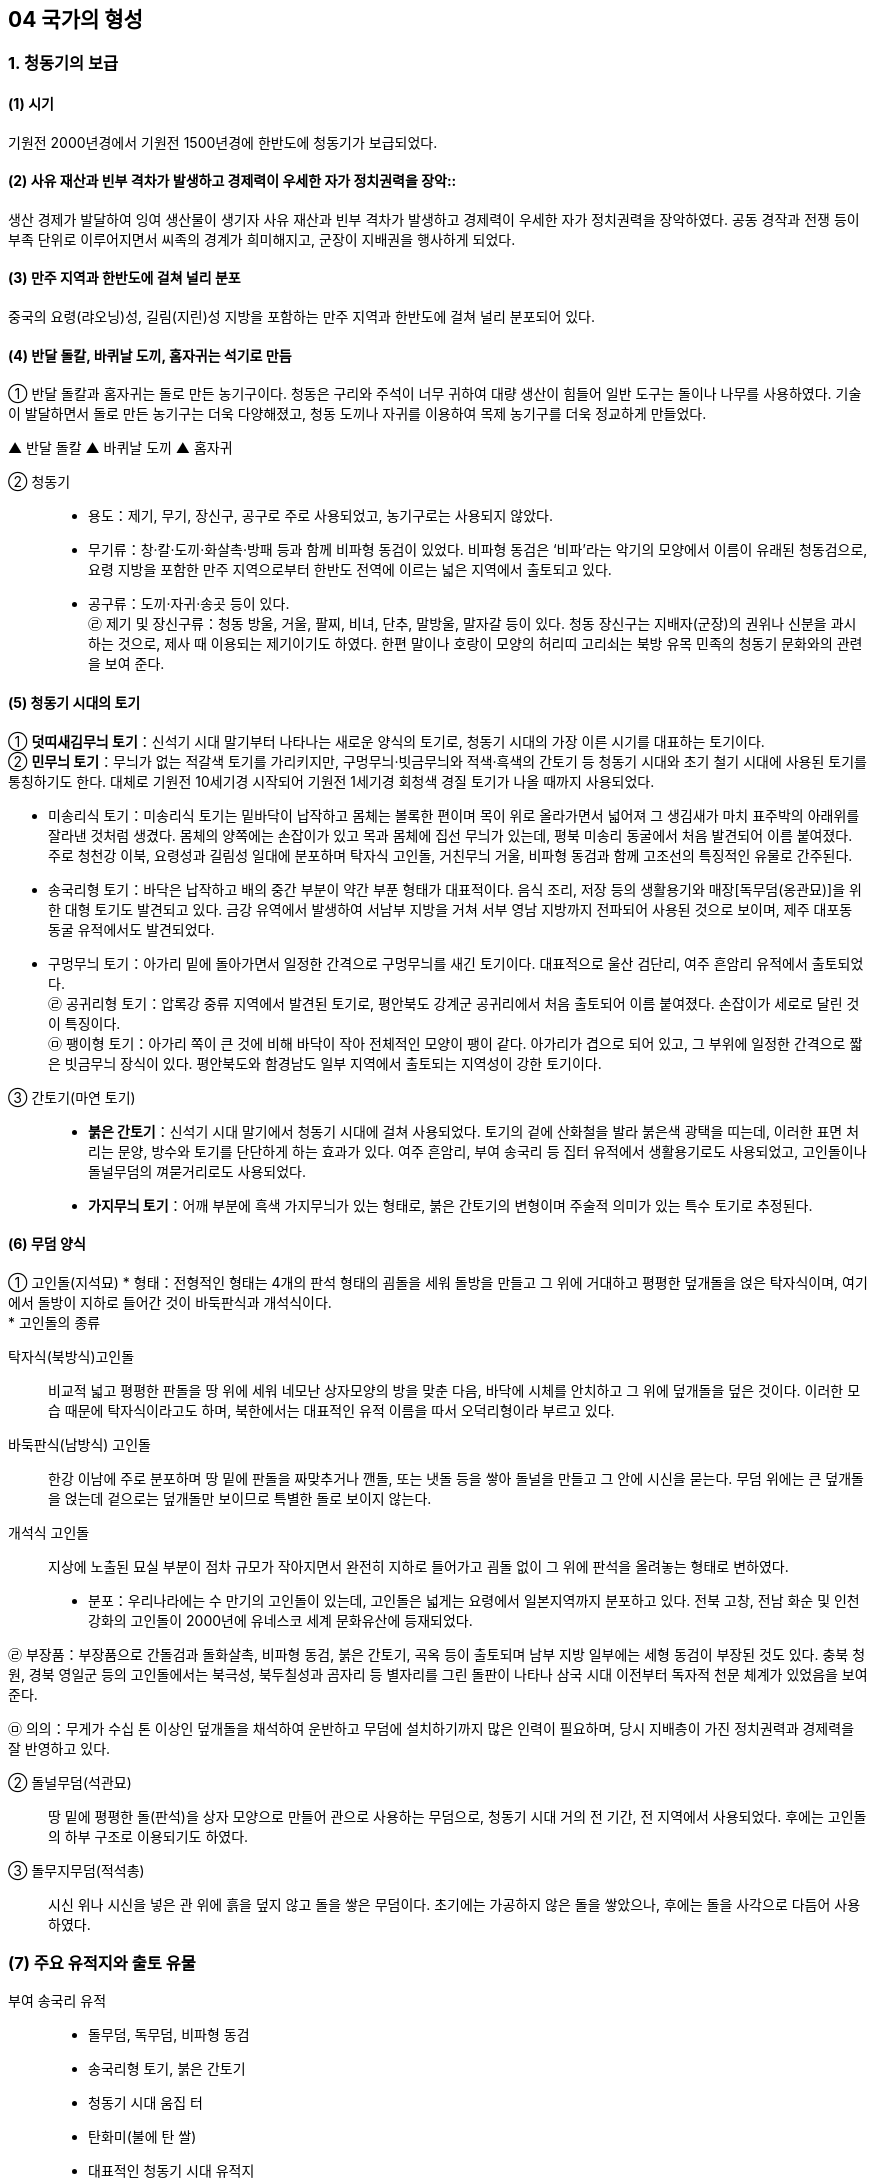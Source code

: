 == 04 국가의 형성

=== 1. 청동기의 보급

[#청동기시대:보급시기]
==== (1) 시기
기원전 2000년경에서 기원전 1500년경에 한반도에 청동기가 보급되었다.

[#청동기시대:사회변화]
==== (2) 사유 재산과 빈부 격차가 발생하고 경제력이 우세한 자가 정치권력을 장악::
생산 경제가 발달하여 잉여 생산물이 생기자 사유 재산과 빈부 격차가 발생하고 경제력이 우세한 자가 정치권력을 장악하였다. 공동 경작과 전쟁 등이 부족 단위로 이루어지면서 씨족의 경계가 희미해지고, 군장이 지배권을 행사하게 되었다.

[#청동기시대:유적지]
==== (3) 만주 지역과 한반도에 걸쳐 널리 분포
중국의 요령(랴오닝)성, 길림(지린)성 지방을 포함하는 만주 지역과 한반도에 걸쳐 널리 분포되어 있다.

[#청동기시대:도구제작]
==== (4) 반달 돌칼, 바퀴날 도끼, 홈자귀는 석기로 만듬
① 반달 돌칼과 홈자귀는 돌로 만든 농기구이다. 청동은 구리와 주석이 너무 귀하여 대량 생산이 힘들어 일반 도구는 돌이나 나무를 사용하였다. 기술이 발달하면서 돌로 만든 농기구는 더욱 다양해졌고, 청동 도끼나 자귀를 이용하여 목제 농기구를 더욱 정교하게 만들었다.

▲ 반달 돌칼 ▲ 바퀴날 도끼 ▲ 홈자귀

[#청동기시대:청동기]
② 청동기::
* 용도：제기, 무기, 장신구, 공구로 주로 사용되었고, 농기구로는 사용되지 않았다. +
* 무기류：창·칼·도끼·화살촉·방패 등과 함께 비파형 동검이 있었다. 비파형 동검은 ‘비파’라는 악기의 모양에서 이름이 유래된 청동검으로, 요령 지방을 포함한 만주 지역으로부터 한반도 전역에 이르는 넓은 지역에서 출토되고 있다. +
* 공구류：도끼·자귀·송곳 등이 있다. +
㉣ 제기 및 장신구류：청동 방울, 거울, 팔찌, 비녀, 단추, 말방울, 말자갈 등이 있다. 청동 장신구는 지배자(군장)의 권위나 신분을 과시하는 것으로, 제사 때 이용되는 제기이기도 하였다. 한편 말이나 호랑이 모양의 허리띠 고리쇠는 북방 유목 민족의 청동기 문화와의 관련을 보여 준다.

[#청동기시대:토기]
==== (5) 청동기 시대의 토기
① **덧띠새김무늬 토기**：신석기 시대 말기부터 나타나는 새로운 양식의 토기로, 청동기 시대의 가장 이른 시기를 대표하는 토기이다. +
② **민무늬 토기**：무늬가 없는 적갈색 토기를 가리키지만, 구멍무늬·빗금무늬와 적색·흑색의 간토기 등 청동기 시대와 초기 철기 시대에 사용된 토기를 통칭하기도 한다. 대체로 기원전 10세기경 시작되어 기원전 1세기경 회청색 경질 토기가 나올 때까지 사용되었다. 

[#미송리식토기]
* 미송리식 토기：미송리식 토기는 밑바닥이 납작하고 몸체는 볼록한 편이며 목이 위로 올라가면서 넓어져 그 생김새가 마치 표주박의 아래위를 잘라낸 것처럼 생겼다. 몸체의 양쪽에는 손잡이가 있고 목과 몸체에 집선 무늬가 있는데, 평북 미송리 동굴에서 처음 발견되어 이름 붙여졌다. 주로 청천강 이북, 요령성과 길림성 일대에 분포하며 탁자식 고인돌, 거친무늬 거울, 비파형 동검과 함께 고조선의 특징적인 유물로 간주된다. +
[#송국리형토기]
* 송국리형 토기：바닥은 납작하고 배의 중간 부분이 약간 부푼 형태가 대표적이다. 음식 조리, 저장 등의 생활용기와 매장[독무덤(옹관묘)]을 위한 대형 토기도 발견되고 있다. 금강 유역에서 발생하여 서남부 지방을 거쳐 서부 영남 지방까지 전파되어 사용된 것으로 보이며, 제주 대포동 동굴 유적에서도 발견되었다. +
* 구멍무늬 토기：아가리 밑에 돌아가면서 일정한 간격으로 구멍무늬를 새긴 토기이다. 대표적으로 울산 검단리, 여주 흔암리 유적에서 출토되었다. +
㉣ 공귀리형 토기：압록강 중류 지역에서 발견된 토기로, 평안북도 강계군 공귀리에서 처음 출토되어 이름 붙여졌다. 손잡이가 세로로 달린 것이 특징이다. +
㉤ 팽이형 토기：아가리 쪽이 큰 것에 비해 바닥이 작아 전체적인 모양이 팽이 같다. 아가리가 겹으로 되어 있고, 그 부위에 일정한 간격으로 짧은 빗금무늬 장식이 있다. 평안북도와 함경남도 일부 지역에서 출토되는 지역성이 강한 토기이다. +

[#청동기시대::간토기]
③ 간토기(마연 토기)::
* **붉은 간토기**：신석기 시대 말기에서 청동기 시대에 걸쳐 사용되었다. 토기의 겉에 산화철을 발라 붉은색 광택을 띠는데, 이러한 표면 처리는 문양, 방수와 토기를 단단하게 하는 효과가 있다. 여주 흔암리, 부여 송국리 등 집터 유적에서 생활용기로도 사용되었고, 고인돌이나 돌널무덤의 껴묻거리로도 사용되었다. +
* **가지무늬 토기**：어깨 부분에 흑색 가지무늬가 있는 형태로, 붉은 간토기의 변형이며 주술적 의미가 있는 특수 토기로 추정된다.

[#청동기시대:무덤양식]
==== (6) 무덤 양식

[#청동기시대:고인돌]
① 고인돌(지석묘)
* 형태：전형적인 형태는 4개의 판석 형태의 굄돌을 세워 돌방을 만들고 그 위에 거대하고 평평한 덮개돌을 얹은 탁자식이며, 여기에서 돌방이 지하로 들어간 것이 바둑판식과 개석식이다. +
* 고인돌의 종류

탁자식(북방식)고인돌::
비교적 넓고 평평한 판돌을 땅 위에 세워 네모난 상자모양의 방을 맞춘 다음, 바닥에 시체를 안치하고 그 위에 덮개돌을 덮은 것이다. 이러한 모습 때문에 탁자식이라고도 하며, 북한에서는 대표적인 유적 이름을 따서 오덕리형이라 부르고 있다.

바둑판식(남방식) 고인돌::
한강 이남에 주로 분포하며 땅 밑에 판돌을 짜맞추거나 깬돌, 또는 냇돌 등을 쌓아 돌널을 만들고 그 안에 시신을 묻는다. 무덤 위에는 큰 덮개돌을 얹는데 겉으로는 덮개돌만 보이므로 특별한 돌로 보이지 않는다.

개석식 고인돌::
지상에 노출된 묘실 부분이 점차 규모가 작아지면서 완전히 지하로 들어가고 굄돌 없이 그 위에 판석을 올려놓는 형태로 변하였다. +

* 분포：우리나라에는 수 만기의 고인돌이 있는데, 고인돌은 넓게는 요령에서 일본지역까지 분포하고 있다. 전북 고창, 전남 화순 및 인천 강화의 고인돌이 2000년에 유네스코 세계 문화유산에 등재되었다. +

㉣ 부장품：부장품으로 간돌검과 돌화살촉, 비파형 동검, 붉은 간토기, 곡옥 등이 출토되며 남부 지방 일부에는 세형 동검이 부장된 것도 있다. 충북 청원, 경북 영일군 등의 고인돌에서는 북극성, 북두칠성과 곰자리 등 별자리를 그린 돌판이 나타나 삼국 시대 이전부터 독자적 천문 체계가 있었음을 보여 준다. +

㉤ 의의：무게가 수십 톤 이상인 덮개돌을 채석하여 운반하고 무덤에 설치하기까지 많은 인력이 필요하며, 당시 지배층이 가진 정치권력과 경제력을 잘 반영하고 있다. +

[#청동기시대:돌널무덤]
② 돌널무덤(석관묘)::
땅 밑에 평평한 돌(판석)을 상자 모양으로 만들어 관으로 사용하는 무덤으로, 청동기 시대 거의 전 기간, 전 지역에서 사용되었다. 후에는 고인돌의 하부 구조로 이용되기도 하였다.

[#청동기시대:돌무지무덤]
③ 돌무지무덤(적석총)::
시신 위나 시신을 넣은 관 위에 흙을 덮지 않고 돌을 쌓은 무덤이다. 초기에는 가공하지 않은 돌을 쌓았으나, 후에는 돌을 사각으로 다듬어 사용하였다.


=== (7) 주요 유적지와 출토 유물

부여 송국리 유적::

• 돌무덤, 독무덤, 비파형 동검
• 송국리형 토기, 붉은 간토기
• 청동기 시대 움집 터
• 탄화미(불에 탄 쌀)
• 대표적인 청동기 시대 유적지
• 집터 바닥에 저장 시설이 있음.
• 벼농사를 지었던 것으로 추정됨.

여주 흔암리 유적:: 
• 탄화미, 반달 돌칼, 바퀴날 도끼

서천 화금리 유적:: 
• 탄화미, 쌀 창고 청동기 시대에 벼농사를 지었음을 알 수 있음.

평양 남경 유적:: 
• 탄화미, 간석기 등

== 2 철기의 사용

[#철기시대:시작]
=== (1) 시작
기원전 5세기경부터 한반도와 만주 등지에서 철기가 사용되었는데, 중국 전국 시대의 혼란기에 유이민들로부터 전래되었다.

[#철기시대:영향]
==== (2) 영향
① 철기의 사용::
* 생산력 향상：주로 지배층이 사용하였던 청동기와 달리 철로 만든 따비, 괭이, 낫, 보습, 호미 등이 직접 생산자에게 확산되었다. 또한, 철제 도구를 이용하여 나무나 돌 도구도 더욱 정교하게 제작할 수 있었다. 이에 따라 경작지가 확대되고 수전 농업이 발달하는 등 경제 기반이 확대되었으며, 교역도 활발해졌다. +
* 사회 변화：생산력이 발달하면서 가족 단위의 생산 활동이 가능해지고, 씨족 공동 노동에 의한 씨족 공동체가 붕괴되었다. 도시 단위의 군장 국가는 점차 영역 국가로 발전하면서 주변 소국을 아우르는 연맹 국가 단계에 이르렀다. +
* 무기：철제 무기와 마구(馬具) 등도 제작되었는데, 청천강 이남 지역에서는 여전히 청동 무기가 제작되었다.

② 청동기는 의식용 도구::
철제 무기와 철제 연모를 쓰게 됨에 따라 그 때까지 사용해 오던 청동기는 의식용 도구로 변하였다. 청동 의기로는 검파형 동기, 농경무늬 청동기, 팔주령·쌍두령 등의 청동 방울과 장대투겁, 청동 거울 등이 있다. 이는 군장의 권위를 나타내는 장신구나 제사 의식 때 사용되었던 도구로 보인다.

③ 중국과의 교류::
* 명도전, 반량전, 오수전：철기와 함께 출토되어 당시 중국과의 활발한 교류를 보여 준다. 특히 경남 창원 다호리를 비롯하여 사천 늑도 유적 등에서 낙랑을 거쳐 중국과 교역하는 것은 물론 북방계나 일본 야요이 문화와도 교류하였음을 보여 주는 유물이 출토되고 있다. +
* 붓：경남 창원 다호리 유적에서 붓이 출토되어 철기 시대에 이미 중국과의 교류를 통해 한자를 사용하고 있었음을 짐작할 수 있다. +

④ 독자적인 청동기 문화 발전::
* 청동기 시대 후반 이후에 비파형 동검은 한국식 동검인 세형 동검으로, 거친무늬 거울은 잔무늬 거울로 그 형태가 변하여 갔다.
* 청동 제품을 제작하던 틀인 거푸집(용범)도 전국의 여러 유적에서 발견되고 있다. 이는 한반도 지역에서 청동기를 직접 제작하였음을 보여 준다.

⑤ 토기의 다양화：민무늬 토기 이외에 입술 단면에 원형·타원형·삼각형의 덧띠를 붙인 덧띠 토기, 검은 간토기 등도 사용되었다::
* 덧띠 토기：기원전 4세기에서 기원 무렵까지 사용되었으며 한강과 금강 유역에서 집중적으로 출토된다.
* 검은 간토기：한반도 중부 이남에서 초기 철기 시대에 나타났으며, 토기의 겉에 흑연 등의 광물질을 바르고 매끈하게 갈아서 만든 토기이다. 중국 요령 지방에서도 출토되어 문화적 연관성을 보여 준다.

=== 3. 청동기·철기 시대의 생활

[#청동기철기시대:경제생활]
==== (1) 경제 생활
① 농기구：돌도끼나 홈자귀, 괭이, 나무 농기구 등으로 땅을 개간하여 곡식을 심고, 반달 돌칼로 이삭을 추수하는 등 농업 기술이 크게 발전하여 생산력이 증대되었다. +
② 조, 보리, 콩, 수수 등의 밭농사가 중심이었지만, 일부 저습지에서는 벼농사를 짓기도 하였다. 평양 남경, 여주 흔암리, 부여 송국리, 서천 화금리, 김해 패총 등에서 탄화된 쌀이 출토되었다. 여주 흔암리 유적에서는 밭이나 화전에서 벼를 재배한 흔적이, 부여 송국리 유적에서는 물을 댄 논에서 벼를 경작한 흔적이 발견되었다. +
③ 돼지, 소, 말 등 가축의 사육도 이전보다 증가하였다. +
④ 사냥이나 어로(물고기잡이)도 여전히 하고 있었지만, 농경의 발달로 점차 그 비중이 줄어들었다.

[#청동기철기시대:주거생활]
==== (2) 주거 생활
① 취락 형성::
농경의 발달과 인구의 증가로 정착 생활의 규모가 점차 확대되었다. 대체로 앞쪽에는 물이 흐르고 뒤쪽에는 야산이 있는 ✚배산임수(背山臨水)형의 구릉 지대에 취락이 형성되었다. 주거용 외에 창고, 공동 작업장, 집회소, 공공 의식 장소 등도 만들어져 당시 사회 조직의 발달 정도를 알게 해 준다. 또한, 방어를 위해 마을 주변에 환호(環濠)를 두르고 울타리를 세웠는데, 이는 부족 간 전쟁이 발생하던 당시 사회상을 짐작하게 해 준다.

② 집터 모양::
* 움집 중앙에 있던 화덕은 한쪽 벽으로 옮겨지고, 저장구덩도 따로 설치하거나 한쪽 벽면을 밖으로 돌출시켜 만들었다. +
* 창고와 같은 저장 시설을 집 밖에 따로 만들기도 하였고, 움집을 세우는 데에 주춧돌을 이용하기도 하였다. +
* 보통의 집터는 4~8명 정도가 살 수 있는 크기로, 가족이 거주한 것으로 보인다. +

③ 철기 시대의 변화::
* 부뚜막(온돌) 시설：지상식 주거가 등장하였으며, 하남 미사리, 화성 발안리, 충남 서천 지산리, 춘천 율문리 유적에서는 화덕이 발달한 형태인 부뚜막(온돌)이 발견되었다. 특히, 춘천 율문리 유적은 바닥 평면 형태가 철(凸)자형인 초기 철기 시대 유적 중 가장 완벽한 온돌 시설이 발견되었다. +
* 귀틀집과 반움집 등장：통나무를 이용한 귀틀집과 초가집 형태로 지은 반움집이 등장하였다.

[#청동기철기시대:사회생활]
==== (3) 사회 변화
① **남성 우위 사회로 이행**：여성은 주로 집안일에, 남성은 농사나 전쟁 등 바깥일에 종사하면서 점차 경제력과 군사력을 남성이 장악하였다. +
② **계급과 계층 발생**：지배 계급과 피지배 계급이 발생하고, 직접 식량을 생산하지 않고 통치의 말단을 담당하거나, 청동기를 제작하는 전문 기술자가 등장하였다. +
③ **종교와 사상**：군장은 하늘에 대한 제사를 주관하여 권위를 세웠고, 우세한 부족은 선민사상(혹은 천손사상)을 가지고 주변 부족을 복속시켜 공물을 수취하였다. +

[#청동기철기시대:무덤]
==== (4) 무덤
청동기 시대에는 고인돌과 돌널무덤 등이 만들어졌고, 철기 시대에는 널무덤과 독무덤 등이 만들어졌다.

[#청동기철기시대:예술]
=== (5) 청동기·철기 시대의 예술

① 특징::
제사장이나 족장들이 사용하였던 칼, 거울, 방패 등의 청동 제품이나 토(土) 제품, 암각화(바위그림) 등에 종교나 정치적 요구가 반영되어 있었다.

② 의식용 도구::
동검과 투겁창, 거울, 청동 방울(팔주령·쌍두령) 등은 군장이 의식을 지낼 때 착용한 의기로 추정되며 주술적 의미를 가진다.

③ 토우::
토우는 장식 외에도 풍요를 기원하는 주술적 의미를 가지고 있었다.

[#암각화]
④ 암각화::
선사 시대 사람들이 자신의 소망과 기원을 담아 새겨놓은 그림으로, 구석기 시대부터 그려진 것으로 나타나지만 두드러진 것은 신석기 시대부터였고 청동기 시대에 가장 많이 제작되었다. 청동기·철기 시대 사람들은 말이나 호랑이, 사슴, 사람 손 모양 등 사실적 모양, 기하학적 무늬, 농경과 관련된 내용 등을 새겨놓았다.

[#울주대곡리반구대암각화]
* **울주 대곡리 반구대 암각화**：거북, 사슴, 호랑이, 새 등의 동물과 작살이 꽂힌 고래를 비롯한 여러 종류의 고래, 고기잡이 배, 그물에 걸린 동물, 우리 안에 있는 동물 등이 새겨져 있다. 사냥·물고기잡이의 성공과 풍성한 수확을 기원하는 것으로 보인다. +
* **고령 장기리(양전동) 암각화**：동심원, 십자형, 삼각형 등의 기하학 무늬가 새겨져 있다. 동심원은 태양을 상징하는 것으로, 태양 숭배와 함께 풍요로운 생산을 비는 제사터의 의미를 지니고 있다. +
[#울주진천리암각화]
* **울주 천전리 암각화**：마름모꼴무늬, 굽은무늬, 둥근무늬, 십자무늬, 삼각무늬 등 다양한 형태의 기하학적 무늬와 사슴, 물고기, 새, 뱀, 사람 얼굴상 등이 새겨져 있다. 풍요를 기원하는 의식과 관련된 것으로 보인다.

link:#청동기철기시대:주거생활[청동기 철기시대 주거생활]
